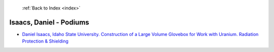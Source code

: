  :ref:`Back to Index <index>`

Isaacs, Daniel - Podiums
------------------------

* `Daniel Isaacs, Idaho State University. Construction of a Large Volume Glovebox for Work with Uranium. Radiation Protection & Shielding <../_static/docs/163.pdf>`_
